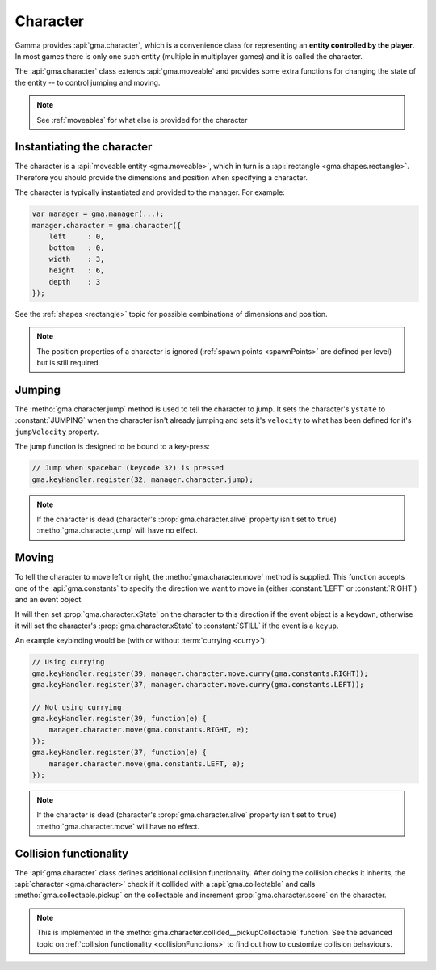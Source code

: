 .. _character:

Character
=========

Gamma provides :api:`gma.character`, which is a convenience class for
representing an **entity controlled by the player**.
In most games there is only one such entity (multiple in multiplayer games)
and it is called the character.

The :api:`gma.character` class extends :api:`gma.moveable` and provides some
extra functions for changing the state of the entity -- to control jumping and
moving.

.. note:: See :ref:`moveables` for what else is provided for the character


Instantiating the character
---------------------------

The character is a :api:`moveable entity <gma.moveable>`, which in turn is a
:api:`rectangle <gma.shapes.rectangle>`. Therefore you should provide the
dimensions and position when specifying a character.

The character is typically instantiated and provided to the manager. For example:

.. code-block:: javascript

    var manager = gma.manager(...);
    manager.character = gma.character({
        left     : 0,
        bottom   : 0,
        width    : 3,
        height   : 6,
        depth    : 3
    });

See the :ref:`shapes <rectangle>` topic for possible combinations of dimensions
and position.

.. note:: The position properties of a character is ignored
    (:ref:`spawn points <spawnPoints>` are defined per level) but is still
    required.


Jumping
-------

The :metho:`gma.character.jump` method is used to tell the character to jump.
It sets the character's ``ystate`` to :constant:`JUMPING` when the character
isn't already jumping and sets it's ``velocity`` to what has been defined for
it's ``jumpVelocity`` property.

The jump function is designed to be bound to a key-press:

.. code-block:: javascript

    // Jump when spacebar (keycode 32) is pressed
    gma.keyHandler.register(32, manager.character.jump);

.. note:: If the character is dead (character's :prop:`gma.character.alive`
    property isn't set to ``true``) :metho:`gma.character.jump` will have no
    effect.

Moving
------

To tell the character to move left or right, the :metho:`gma.character.move`
method is supplied. This function accepts one of the :api:`gma.constants`
to specify the direction we want to move in (either :constant:`LEFT` or
:constant:`RIGHT`) and an event object.

It will then set :prop:`gma.character.xState` on the character to this direction
if the event object is a ``keydown``, otherwise it will set the character's
:prop:`gma.character.xState` to :constant:`STILL` if the event is a ``keyup``.

An example keybinding would be (with or without :term:`currying <curry>`):

.. code-block:: javascript

    // Using currying
    gma.keyHandler.register(39, manager.character.move.curry(gma.constants.RIGHT));
    gma.keyHandler.register(37, manager.character.move.curry(gma.constants.LEFT));

    // Not using currying
    gma.keyHandler.register(39, function(e) {
        manager.character.move(gma.constants.RIGHT, e);
    });
    gma.keyHandler.register(37, function(e) {
        manager.character.move(gma.constants.LEFT, e);
    });

.. note:: If the character is dead (character's :prop:`gma.character.alive`
    property isn't set to ``true``) :metho:`gma.character.move` will have no
    effect.


Collision functionality
-----------------------

The :api:`gma.character` class defines additional collision functionality.
After doing the collision checks it inherits, the
:api:`character <gma.character>` check if it collided with a
:api:`gma.collectable` and calls :metho:`gma.collectable.pickup` on the
collectable and increment :prop:`gma.character.score` on the character.

.. note:: This is implemented in the
    :metho:`gma.character.collided__pickupCollectable` function.
    See the advanced topic on
    :ref:`collision functionality <collisionFunctions>` to find out how to
    customize collision behaviours.
